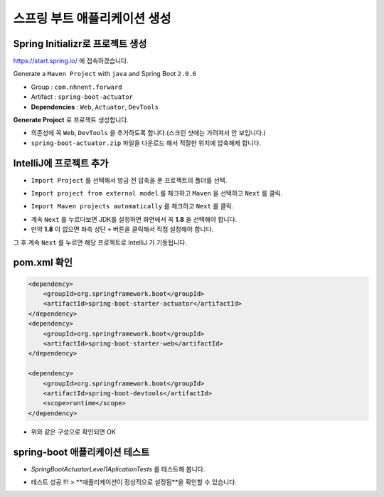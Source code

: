 ==============================
스프링 부트 애플리케이션 생성
==============================

Spring Initializr로 프로젝트 생성
======================================

https://start.spring.io/ 에 접속하겠습니다.

Generate a ``Maven Project`` with ``java`` and Spring Boot ``2.0.6``

* Group : ``com.nhnent.forward``
* Artifact : ``spring-boot-actuator``
* **Dependencies** : ``Web``, ``Actuator``, ``DevTools``

.. image:: images/02/spring-initializr.png

**Generate Project** 로 프로젝트 생성합니다.

* 의존성에 꼭 ``Web``, ``DevTools`` 을 추가하도록 합니다.(스크린 샷에는 가려져서 안 보입니다.)
* ``spring-boot-actuator.zip`` 파일을 다운로드 해서 적절한 위치에 압축해제 합니다.

IntelliJ에 프로젝트 추가
=============================

.. image:: images/02/intellij-import1.png

* ``Import Project`` 를 선택해서 방금 전 압축을 푼 프로젝트의 폴더를 선택.

.. image:: images/02/intellij-import2.png

* ``Import project from external model`` 를 체크하고 ``Maven`` 을 선택하고 ``Next`` 를 클릭.

.. image:: images/02/intellij-import3.png

* ``Import Maven projects automatically`` 를 체크하고 ``Next`` 를 클릭.

.. image:: images/02/intellij-import4.png

* 계속 ``Next`` 를 누르다보면 JDK를 설정하면 화면에서 꼭 **1.8** 을 선택해야 합니다.
* 만약 **1.8** 이 없으면 좌측 상단 ``+`` 버튼을 클릭해서 직접 설정해야 합니다.

그 후 계속 ``Next`` 를 누르면 해당 프로젝트로 IntelliJ 가 기동됩니다.

pom.xml 확인
===============================

.. code-block:: xml

        <dependency>
            <groupId>org.springframework.boot</groupId>
            <artifactId>spring-boot-starter-actuator</artifactId>
        </dependency>
        <dependency>
            <groupId>org.springframework.boot</groupId>
            <artifactId>spring-boot-starter-web</artifactId>
        </dependency>

        <dependency>
            <groupId>org.springframework.boot</groupId>
            <artifactId>spring-boot-devtools</artifactId>
            <scope>runtime</scope>
        </dependency>


* 위와 같은 구성으로 확인되면 OK

spring-boot 애플리케이션 테스트
===============================

.. image:: images/02/application-test.png

* `SpringBootActuatorLevel1AplicationTests` 를 테스트해 봅니다.

.. image:: images/02/application-test-ok.png

* 테스트 성공 !!! > **애플리케이션이 정상적으로 설정됨**을 확인할 수 있습니다.

